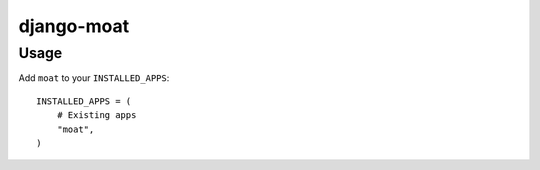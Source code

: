 ===========
django-moat
===========

Usage
-----

Add ``moat`` to your ``INSTALLED_APPS``::

    INSTALLED_APPS = (
        # Existing apps
        "moat",
    )
